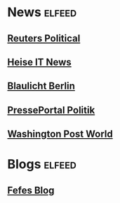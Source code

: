* News                                                               :elfeed:
** [[https://www.reutersagency.com/feed/?best-topics=political-general&post_type=best][Reuters Political]]
** [[https://www.heise.de/rss/heise-Rubrik-IT.rdf][Heise IT News]]
** [[http://www.presseportal.de/rss/polizei/laender/3.rss2][Blaulicht Berlin]]
** [[https://www.presseportal.de/rss/politik.rss2][PressePortal Politik]]
** [[http://feeds.washingtonpost.com/rss/world?itid=lk_inline_manual_40][Washington Post World]]
* Blogs :elfeed:
** [[https://blog.fefe.de/rss.xml][Fefes Blog]]
